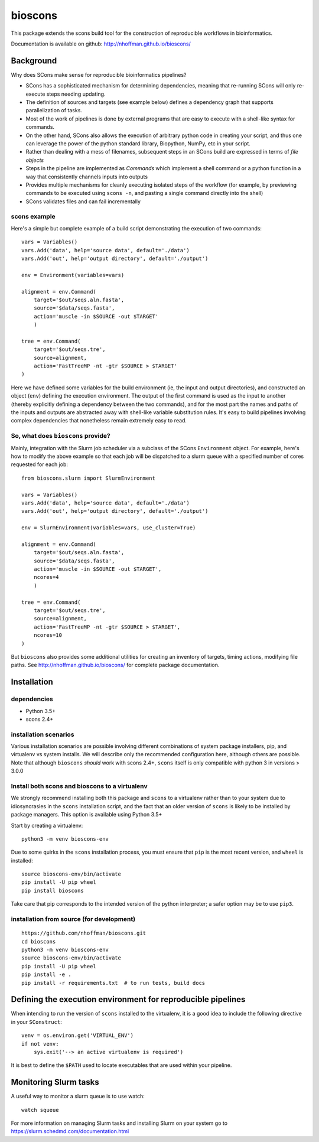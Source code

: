 ==========
 bioscons
==========

This package extends the scons build tool for the construction of
reproducible workflows in bioinformatics.

Documentation is available on github: http://nhoffman.github.io/bioscons/

Background
==========

Why does SCons make sense for reproducible bioinformatics pipelines?

* SCons has a sophisticated mechanism for determining dependencies,
  meaning that re-running SCons will only re-execute steps needing
  updating.
* The definition of sources and targets (see example below) defines a
  dependency graph that supports parallelization of tasks.
* Most of the work of pipelines is done by external programs that are
  easy to execute with a shell-like syntax for commands.
* On the other hand, SCons also allows the execution of arbitrary
  python code in creating your script, and thus one can leverage the
  power of the python standard library, Biopython, NumPy, etc in your
  script.
* Rather than dealing with a mess of filenames, subsequent steps in an
  SCons build are expressed in terms of *file objects*
* Steps in the pipeline are implemented as *Commands* which implement
  a shell command or a python function in a way that consistently
  channels inputs into outputs
* Provides multiple mechanisms for cleanly executing isolated steps of
  the workflow (for example, by previewing commands to be executed
  using ``scons -n``, and pasting a single command directly into the
  shell)
* SCons validates files and can fail incrementally

scons example
-------------

Here's a simple but complete example of a build script demonstrating
the execution of two commands::

  vars = Variables()
  vars.Add('data', help='source data', default='./data')
  vars.Add('out', help='output directory', default='./output')

  env = Environment(variables=vars)

  alignment = env.Command(
      target='$out/seqs.aln.fasta',
      source='$data/seqs.fasta',
      action='muscle -in $SOURCE -out $TARGET'
      )

  tree = env.Command(
      target='$out/seqs.tre',
      source=alignment,
      action='FastTreeMP -nt -gtr $SOURCE > $TARGET'
  )

Here we have defined some variables for the build environment (ie, the
input and output directories), and constructed an object (``env``)
defining the execution environment. The output of the first command is
used as the input to another (thereby explicitly defining a dependency
between the two commands), and for the most part the names and paths
of the inputs and outputs are abstracted away with shell-like variable
substitution rules. It's easy to build pipelines involving complex
dependencies that nonetheless remain extremely easy to read.

So, what does ``bioscons`` provide?
-----------------------------------

Mainly, integration with the Slurm job scheduler via a subclass of the
SCons ``Environment`` object. For example, here's how to modify the
above example so that each job will be dispatched to a slurm queue
with a specified number of cores requested for each job::

  from bioscons.slurm import SlurmEnvironment

  vars = Variables()
  vars.Add('data', help='source data', default='./data')
  vars.Add('out', help='output directory', default='./output')

  env = SlurmEnvironment(variables=vars, use_cluster=True)

  alignment = env.Command(
      target='$out/seqs.aln.fasta',
      source='$data/seqs.fasta',
      action='muscle -in $SOURCE -out $TARGET',
      ncores=4
      )

  tree = env.Command(
      target='$out/seqs.tre',
      source=alignment,
      action='FastTreeMP -nt -gtr $SOURCE > $TARGET',
      ncores=10
  )

But ``bioscons`` also provides some additional utilities for creating
an inventory of targets, timing actions, modifying file paths. See
http://nhoffman.github.io/bioscons/ for complete package
documentation.

Installation
============

dependencies
------------

* Python 3.5+
* scons 2.4+

installation scenarios
----------------------

Various installation scenarios are possible involving different
combinations of system package installers, pip, and virtualenv vs
system installs. We will describe only the recommended configuration
here, although others are possible. Note that although ``bioscons``
*should* work with scons 2.4+, ``scons`` itself is only compatible
with python 3 in versions > 3.0.0

Install both scons and bioscons to a virtualenv
-----------------------------------------------

We strongly recommend installing both this package and ``scons`` to a
virtualenv rather than to your system due to idiosyncrasies in the
``scons`` installation script, and the fact that an older version of
``scons`` is likely to be installed by package managers. This option
is available using Python 3.5+

Start by creating a virtualenv::

  python3 -m venv bioscons-env

Due to some quirks in the ``scons`` installation process, you must
ensure that ``pip`` is the most recent version, and ``wheel`` is
installed::

  source bioscons-env/bin/activate
  pip install -U pip wheel
  pip install bioscons

Take care that pip corresponds to the intended version of the python
interpreter; a safer option may be to use ``pip3``.

installation from source (for development)
------------------------------------------

::

  https://github.com/nhoffman/bioscons.git
  cd bioscons
  python3 -m venv bioscons-env
  source bioscons-env/bin/activate
  pip install -U pip wheel
  pip install -e .
  pip install -r requirements.txt  # to run tests, build docs

Defining the execution environment for reproducible pipelines
=============================================================

When intending to run the version of ``scons`` installed to the
virtualenv, it is a good idea to include the following directive in
your ``SConstruct``::

  venv = os.environ.get('VIRTUAL_ENV')
  if not venv:
      sys.exit('--> an active virtualenv is required')

It is best to define the ``$PATH`` used to locate executables that are
used within your pipeline.

Monitoring Slurm tasks                                                                                                                                                                                                                                                                                                                                                                        
======================                                                                                                                                                                                                                                                                                                                                                                        
                                                                                                                                                                                                                                                                                                                                                                                              
A useful way to monitor a slurm queue is to use watch::

 watch squeue

For more information on managing Slurm tasks and installing Slurm
on your system go to https://slurm.schedmd.com/documentation.html
